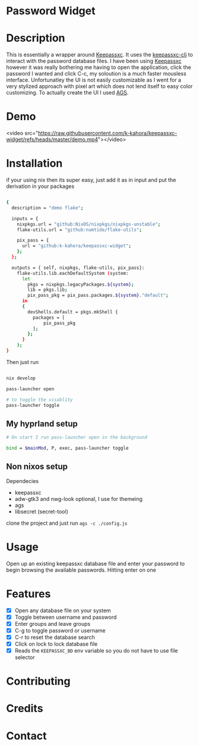 
* Password Widget

* Description

This is essentially a wrapper around [[https://keepassxc.org/][Keepassxc]].  It uses the [[https://manpages.ubuntu.com/manpages/focal/man1/keepassxc-cli.1.html][keepassxc-cli]] to interact with the password database files.  I have been using [[https://keepassxc.org/][Keepassxc]] however it was really bothering me having to open the application, click the password I wanted and click C-c, my soloution is a much faster mousless interface.  Unfortunatley the UI is not easily customizable as I went for a very stylized approach with pixel art which does not lend itself to easy color customizing.  To actually create the UI I used [[https://github.com/Aylur/ags][AGS]].  
* Demo

<video src="https://raw.githubusercontent.com/k-kahora/keepassxc-widget/refs/heads/master/demo.mp4"></video>

* Installation

if your using nix then its super easy, just add it as in input and put the derivation in your packages

#+begin_src sh

{
  description = "demo flake";

  inputs = {
    nixpkgs.url = "github:NixOS/nixpkgs/nixpkgs-unstable";
    flake-utils.url = "github:numtide/flake-utils";

    pix_pass = {
      url = "github:k-kahora/keepassxc-widget";
    };
  };

  outputs = { self, nixpkgs, flake-utils, pix_pass}:
    flake-utils.lib.eachDefaultSystem (system:
      let
        pkgs = nixpkgs.legacyPackages.${system};
        lib = pkgs.lib;
        pix_pass_pkg = pix_pass.packages.${system}."default";
      in
      {
        devShells.default = pkgs.mkShell {
          packages = [
              pix_pass_pkg
          ];
        };
      }
    );
}

#+end_src

Then just run 
#+begin_src sh

nix develop

pass-launcher open

# to toggle the visablity
pass-launcher toggle

#+end_src

** My hyprland setup
#+begin_src sh
# On start I run pass-launcher open in the background

bind = $mainMod, P, exec, pass-launcher toggle
#+end_src

** Non nixos setup
Dependecies
- keepassxc
- adw-gtk3 and nwg-look optional, I use for themeing
- ags
- libsecret (secret-tool)
 
clone the project and just run ~ags -c ./config.js~

* Usage

Open up an existing keepassxc database file and enter your password to begin browsing the available passwords.  Hitting enter on one

* Features

- [X] Open any database file on your system
- [X] Toggle between username and password
- [X] Enter groups and leave groups
- [X] C-g to toggle password or username
- [X] C-r to reset the database search
- [X] Click on lock to lock database file
- [X] Reads the ~KEEPASSXC_BD~ env variable so you do not have to use file selector

* Contributing
* Credits
* Contact
